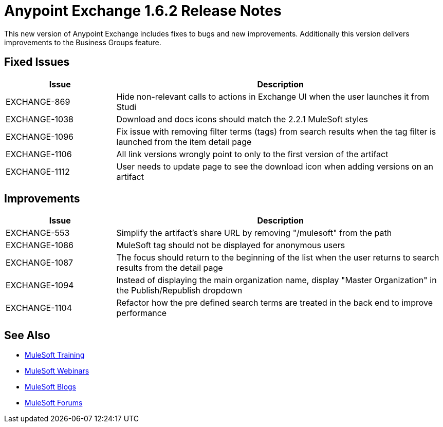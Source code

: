 = Anypoint Exchange 1.6.2 Release Notes

This new version of Anypoint Exchange includes fixes to bugs and new improvements.
Additionally this version delivers improvements to the Business Groups feature.

== Fixed Issues

[cols="25a,75a",options="header"]
|===
|Issue |Description
|EXCHANGE-869 |Hide non-relevant calls to actions in Exchange UI when the user launches it from Studi
|EXCHANGE-1038 |Download and docs icons should match the 2.2.1 MuleSoft styles
|EXCHANGE-1096 |Fix issue with removing filter terms (tags) from search results when the tag filter is launched from the item detail page
|EXCHANGE-1106 |All link versions wrongly point to only to the first version of the artifact
|EXCHANGE-1112 |User needs to update page to see the download icon when adding versions on an artifact
|===

== Improvements

[cols="25a,75a",options="header"]
|===
|Issue |Description
|EXCHANGE-553 |Simplify the artifact's share URL by removing "/mulesoft" from the path
|EXCHANGE-1086 |MuleSoft tag should not be displayed for anonymous users
|EXCHANGE-1087 |The focus should return to the beginning of the list when the user returns to search results from the detail page
|EXCHANGE-1094 |Instead of displaying the main organization name, display "Master Organization" in the Publish/Republish dropdown
|EXCHANGE-1104 |Refactor how the pre defined search terms are treated in the back end to improve performance
|===

== See Also

* link:http://training.mulesoft.com[MuleSoft Training]
* link:https://www.mulesoft.com/webinars[MuleSoft Webinars]
* link:http://blogs.mulesoft.com[MuleSoft Blogs]
* link:http://forums.mulesoft.com[MuleSoft Forums]
